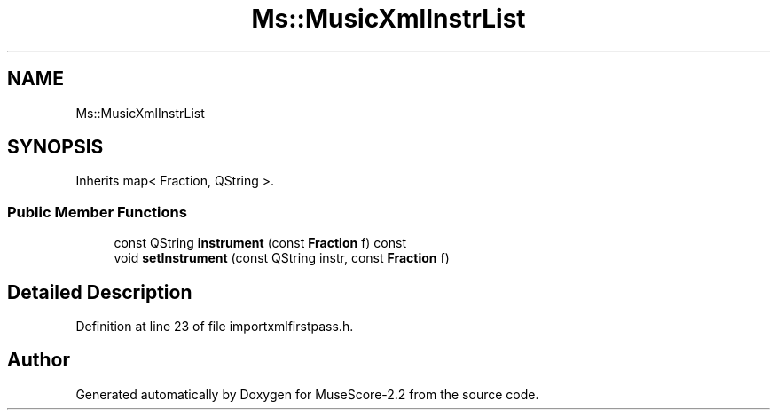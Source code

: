 .TH "Ms::MusicXmlInstrList" 3 "Mon Jun 5 2017" "MuseScore-2.2" \" -*- nroff -*-
.ad l
.nh
.SH NAME
Ms::MusicXmlInstrList
.SH SYNOPSIS
.br
.PP
.PP
Inherits map< Fraction, QString >\&.
.SS "Public Member Functions"

.in +1c
.ti -1c
.RI "const QString \fBinstrument\fP (const \fBFraction\fP f) const"
.br
.ti -1c
.RI "void \fBsetInstrument\fP (const QString instr, const \fBFraction\fP f)"
.br
.in -1c
.SH "Detailed Description"
.PP 
Definition at line 23 of file importxmlfirstpass\&.h\&.

.SH "Author"
.PP 
Generated automatically by Doxygen for MuseScore-2\&.2 from the source code\&.
